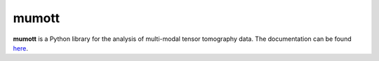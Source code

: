 mumott
======

**mumott** is a Python library for the analysis of multi-modal tensor tomography data.
The documentation can be found `here <https://mumott.org/>`_.
